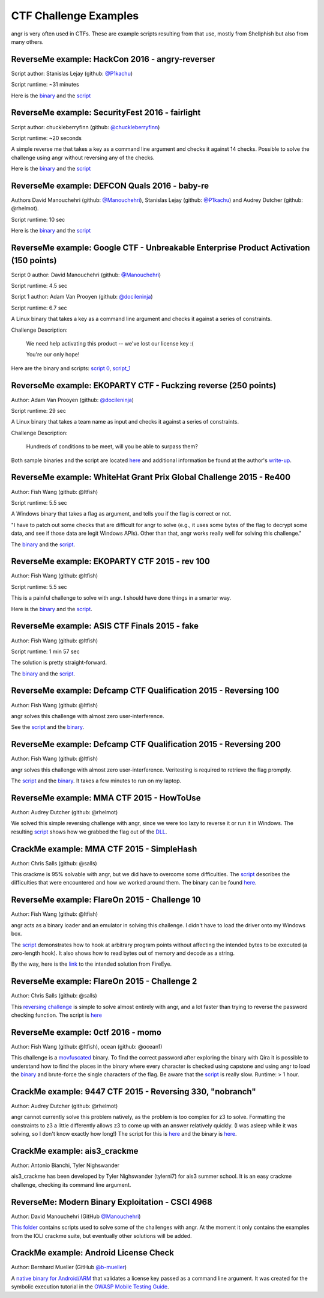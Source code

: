 CTF Challenge Examples
======================

angr is very often used in CTFs. These are example scripts resulting from that
use, mostly from Shellphish but also from many others.

ReverseMe example: HackCon 2016 - angry-reverser
------------------------------------------------

Script author: Stanislas Lejay (github: `@P1kachu
<https://github.com/P1kachu>`_\ )

Script runtime: ~31 minutes

Here is the `binary
<https://github.com/angr/angr-examples/tree/master/examples/hackcon2016_angry-reverser/yolomolo>`_
and the `script
<https://github.com/angr/angr-examples/tree/master/examples/hackcon2016_angry-reverser/solve.py>`_

ReverseMe example: SecurityFest 2016 - fairlight
------------------------------------------------

Script author: chuckleberryfinn (github: `@chuckleberryfinn
<https://github.com/chuckleberryfinn>`_\ )

Script runtime: ~20 seconds

A simple reverse me that takes a key as a command line argument and checks it
against 14 checks. Possible to solve the challenge using angr without reversing
any of the checks.

Here is the `binary
<https://github.com/angr/angr-examples/tree/master/examples/securityfest_fairlight/fairlight>`_
and the `script
<https://github.com/angr/angr-examples/tree/master/examples/securityfest_fairlight/solve.py>`_

ReverseMe example: DEFCON Quals 2016 - baby-re
----------------------------------------------


Authors David Manouchehri (github: `@Manouchehri <https://github.com/Manouchehri>`_\ ),
Stanislas Lejay (github: `@P1kachu <https://github.com/P1kachu>`_\ ) and Audrey Dutcher (github: @rhelmot).

Script runtime: 10 sec

Here is the `binary
<https://github.com/angr/angr-examples/tree/master/examples/defcon2016quals_baby-re/baby-re>`_
and the `script
<https://github.com/angr/angr-examples/tree/master/examples/defcon2016quals_baby-re/solve.py>`_

ReverseMe example: Google CTF - Unbreakable Enterprise Product Activation (150 points)
--------------------------------------------------------------------------------------

Script 0 author: David Manouchehri (github: `@Manouchehri <https://github.com/Manouchehri>`_\ )

Script runtime: 4.5 sec

Script 1 author: Adam Van Prooyen (github: `@docileninja <https://github.com/docileninja>`_\ )

Script runtime: 6.7 sec

A Linux binary that takes a key as a command line argument and checks it against
a series of constraints.

Challenge Description:

..

   We need help activating this product -- we've lost our license key :(

   You're our only hope!


Here are the binary and scripts: `script 0
<https://github.com/angr/angr-examples/tree/master/examples/google2016_unbreakable_0>`_\
, `script_1
<https://github.com/angr/angr-examples/tree/master/examples/google2016_unbreakable_1>`_

ReverseMe example: EKOPARTY CTF - Fuckzing reverse (250 points)
---------------------------------------------------------------

Author: Adam Van Prooyen (github: `@docileninja <https://github.com/docileninja>`_\ )

Script runtime: 29 sec

A Linux binary that takes a team name as input and checks it against a series of
constraints.

Challenge Description:

..

   Hundreds of conditions to be meet, will you be able to surpass them?


Both sample binaries and the script are located `here
<https://github.com/angr/angr-examples/tree/master/examples/ekopartyctf2016_rev250>`_
and additional information be found at the author's `write-up
<http://van.prooyen.com/reversing/2016/10/30/Fuckzing-reverse-Writeup.html>`_.

ReverseMe example: WhiteHat Grant Prix Global Challenge 2015 - Re400
--------------------------------------------------------------------

Author: Fish Wang (github: @ltfish)

Script runtime: 5.5 sec

A Windows binary that takes a flag as argument, and tells you if the flag is
correct or not.

"I have to patch out some checks that are difficult for angr to solve (e.g., it
uses some bytes of the flag to decrypt some data, and see if those data are
legit Windows APIs). Other than that, angr works really well for solving this
challenge."

The `binary
<https://github.com/angr/angr-examples/tree/master/examples/whitehatvn2015_re400/re400.exe>`_
and the `script
<https://github.com/angr/angr-examples/tree/master/examples/whitehatvn2015_re400/solve.py>`_.

ReverseMe example: EKOPARTY CTF 2015 - rev 100
----------------------------------------------

Author: Fish Wang (github: @ltfish)

Script runtime: 5.5 sec

This is a painful challenge to solve with angr. I should have done things in a
smarter way.

Here is the `binary
<https://github.com/angr/angr-examples/tree/master/examples/ekopartyctf2015_rev100/counter>`_
and the `script
<https://github.com/angr/angr-examples/tree/master/examples/ekopartyctf2015_rev100/solve.py>`_.

ReverseMe example: ASIS CTF Finals 2015 - fake
----------------------------------------------

Author: Fish Wang (github: @ltfish)

Script runtime: 1 min 57 sec

The solution is pretty straight-forward.

The `binary
<https://github.com/angr/angr-examples/tree/master/examples/asisctffinals2015_fake/fake>`_
and the `script
<https://github.com/angr/angr-examples/tree/master/examples/asisctffinals2015_fake/solve.py>`_.

ReverseMe example: Defcamp CTF Qualification 2015 - Reversing 100
-----------------------------------------------------------------

Author: Fish Wang (github: @ltfish)

angr solves this challenge with almost zero user-interference.

See the `script
<https://github.com/angr/angr-examples/tree/master/examples/defcamp_r100/solve.py>`_
and the `binary
<https://github.com/angr/angr-examples/tree/master/examples/defcamp_r100/r100>`_.

ReverseMe example: Defcamp CTF Qualification 2015 - Reversing 200
-----------------------------------------------------------------

Author: Fish Wang (github: @ltfish)

angr solves this challenge with almost zero user-interference. Veritesting is
required to retrieve the flag promptly.

The `script
<https://github.com/angr/angr-examples/tree/master/examples/defcamp_r200/solve.py>`_
and the `binary
<https://github.com/angr/angr-examples/tree/master/examples/defcamp_r200/r200>`_. It
takes a few minutes to run on my laptop.

ReverseMe example: MMA CTF 2015 - HowToUse
------------------------------------------

Author: Audrey Dutcher (github: @rhelmot)

We solved this simple reversing challenge with angr, since we were too lazy to
reverse it or run it in Windows. The resulting `script
<https://github.com/angr/angr-examples/tree/master/examples/mma_howtouse/solve.py>`_
shows how we grabbed the flag out of the `DLL
<https://github.com/angr/angr-examples/tree/master/examples/mma_howtouse/howtouse.dll>`_.

CrackMe example: MMA CTF 2015 - SimpleHash
------------------------------------------

Author: Chris Salls (github: @salls)

This crackme is 95% solvable with angr, but we did have to overcome some
difficulties. The `script
<https://github.com/angr/angr-examples/tree/master/examples/mma_simplehash/solve.py>`_
describes the difficulties that were encountered and how we worked around them.
The binary can be found `here
<https://github.com/angr/angr-examples/tree/master/examples/mma_simplehash/simple_hash>`_.

ReverseMe example: FlareOn 2015 - Challenge 10
----------------------------------------------

Author: Fish Wang (github: @ltfish)

angr acts as a binary loader and an emulator in solving this challenge. I didn't
have to load the driver onto my Windows box.

The `script
<https://github.com/angr/angr-examples/tree/master/examples/flareon2015_10/solve.py>`_
demonstrates how to hook at arbitrary program points without affecting the
intended bytes to be executed (a zero-length hook). It also shows how to read
bytes out of memory and decode as a string.

By the way, here is the `link
<https://www.fireeye.com/content/dam/fireeye-www/global/en/blog/threat-research/flareon/2015solution10.pdf>`_
to the intended solution from FireEye.

ReverseMe example: FlareOn 2015 - Challenge 2
---------------------------------------------

Author: Chris Salls (github: @salls)

This `reversing challenge
<https://github.com/angr/angr-examples/tree/master/examples/flareon2015_2/very_success>`_
is simple to solve almost entirely with angr, and a lot faster than trying to
reverse the password checking function. The script is `here
<https://github.com/angr/angr-examples/tree/master/examples/flareon2015_2/solve.py>`_

ReverseMe example: 0ctf 2016 - momo
-----------------------------------

Author: Fish Wang (github: @ltfish), ocean (github: @ocean1)

This challenge is a `movfuscated <https://github.com/xoreaxeaxeax/movfuscator>`_
binary. To find the correct password after exploring the binary with Qira it is
possible to understand how to find the places in the binary where every
character is checked using capstone and using angr to load the `binary
<https://github.com/angr/angr-examples/tree/master/examples/0ctf_momo_3/solve.py>`_
and brute-force the single characters of the flag. Be aware that the `script
<https://github.com/angr/angr-examples/tree/master/examples/0ctf_momo_3/solve.py>`_
is really slow. Runtime: > 1 hour.

CrackMe example: 9447 CTF 2015 - Reversing 330, "nobranch"
----------------------------------------------------------

Author: Audrey Dutcher (github: @rhelmot)

angr cannot currently solve this problem natively, as the problem is too complex
for z3 to solve. Formatting the constraints to z3 a little differently allows z3
to come up with an answer relatively quickly. (I was asleep while it was
solving, so I don't know exactly how long!) The script for this is `here
<https://github.com/angr/angr-examples/tree/master/examples/9447_nobranch/solve.py>`_
and the binary is `here
<https://github.com/angr/angr-examples/tree/master/examples/9447_nobranch/nobranch>`_.

CrackMe example: ais3_crackme
-----------------------------

Author: Antonio Bianchi, Tyler Nighswander

ais3_crackme has been developed by Tyler Nighswander (tylerni7) for ais3 summer
school. It is an easy crackme challenge, checking its command line argument.

ReverseMe: Modern Binary Exploitation - CSCI 4968
-------------------------------------------------

Author: David Manouchehri (GitHub `@Manouchehri <https://github.com/Manouchehri>`_\ )

`This folder
<https://github.com/angr/angr-examples/tree/master/examples/CSCI-4968-MBE/challenges>`_
contains scripts used to solve some of the challenges with angr. At the moment
it only contains the examples from the IOLI crackme suite, but eventually other
solutions will be added.

CrackMe example: Android License Check
--------------------------------------

Author: Bernhard Mueller (GitHub `@b-mueller
<https://github.com/angr/angr-examples/tree/master/examples/>`_\ )

A `native binary for Android/ARM
<https://github.com/angr/angr-examples/tree/master/examples/android_arm_license_validation>`_
that validates a license key passed as a command line argument. It was created
for the symbolic execution tutorial in the `OWASP Mobile Testing Guide
<https://github.com/OWASP/owasp-mstg/>`_.
